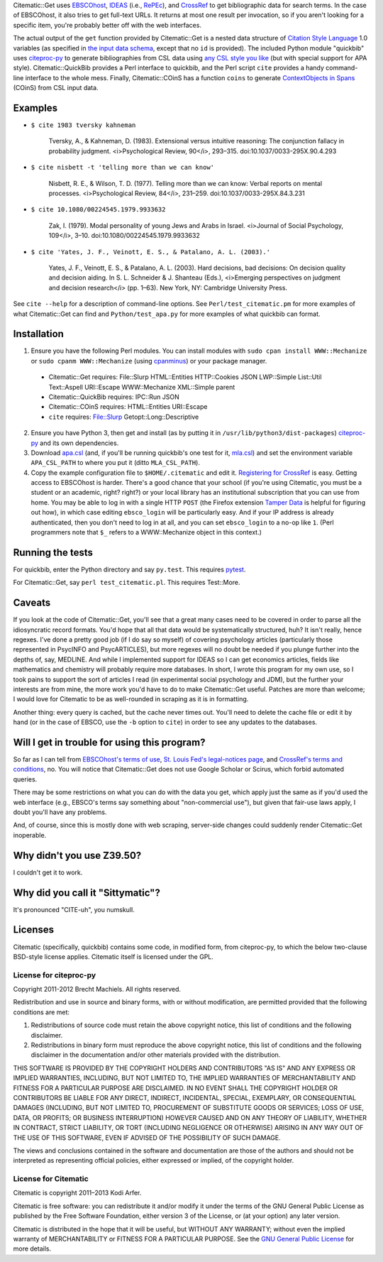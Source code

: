 Citematic::Get uses EBSCOhost_, IDEAS_ (i.e., RePEc_), and CrossRef_ to get bibliographic data for search terms. In the case of EBSCOhost, it also tries to get full-text URLs. It returns at most one result per invocation, so if you aren't looking for a specific item, you're probably better off with the web interfaces.

The actual output of the ``get`` function provided by Citematic::Get is a nested data structure of `Citation Style Language`_ 1.0 variables (as specified in `the input data schema`__, except that no ``id`` is provided). The included Python module "quickbib" uses citeproc-py_ to generate bibliographies from CSL data using `any CSL style you like`__ (but with special support for APA style). Citematic::QuickBib provides a Perl interface to quickbib, and the Perl script ``cite`` provides a handy command-line interface to the whole mess. Finally, Citematic::COinS has a function ``coins`` to generate `ContextObjects in Spans`_ (COinS) from CSL input data.

.. __: https://github.com/citation-style-language/schema/blob/master/csl-data.json
.. __: http://zotero.org/styles

Examples
============================================================
  
* ``$ cite 1983 tversky kahneman``

    Tversky, A., & Kahneman, D. (1983). Extensional versus intuitive reasoning: The conjunction fallacy in probability judgment. <i>Psychological Review, 90</i>, 293–315. doi:10.1037/0033-295X.90.4.293

* ``$ cite nisbett -t 'telling more than we can know'``

    Nisbett, R. E., & Wilson, T. D. (1977). Telling more than we can know: Verbal reports on mental processes. <i>Psychological Review, 84</i>, 231–259. doi:10.1037/0033-295X.84.3.231

* ``$ cite 10.1080/00224545.1979.9933632``

    Zak, I. (1979). Modal personality of young Jews and Arabs in Israel. <i>Journal of Social Psychology, 109</i>, 3–10. doi:10.1080/00224545.1979.9933632

* ``$ cite 'Yates, J. F., Veinott, E. S., & Patalano, A. L. (2003).'``

    Yates, J. F., Veinott, E. S., & Patalano, A. L. (2003). Hard decisions, bad decisions: On decision quality and decision aiding. In S. L. Schneider & J. Shanteau (Eds.), <i>Emerging perspectives on judgment and decision research</i> (pp. 1–63). New York, NY: Cambridge University Press.

See ``cite --help`` for a description of command-line options. See ``Perl/test_citematic.pm`` for more examples of what Citematic::Get can find and ``Python/test_apa.py`` for more examples of what quickbib can format.

Installation
============================================================

1. Ensure you have the following Perl modules. You can install modules with ``sudo cpan install WWW::Mechanize`` or ``sudo cpanm WWW::Mechanize`` (using cpanminus_) or your package manager.

  * Citematic::Get requires: File::Slurp HTML::Entities HTTP::Cookies JSON LWP::Simple List::Util Text::Aspell URI::Escape WWW::Mechanize XML::Simple parent
  * Citematic::QuickBib requires: IPC::Run JSON 
  * Citematic::COinS requires: HTML::Entities URI::Escape
  * ``cite`` requires: File::Slurp Getopt::Long::Descriptive

2. Ensure you have Python 3, then get and install (as by putting it in ``/usr/lib/python3/dist-packages``) citeproc-py_ and its own dependencies.

3. Download `apa.csl`_ (and, if you'll be running quickbib's one test for it, `mla.csl`_) and set the environment variable ``APA_CSL_PATH`` to where you put it (ditto ``MLA_CSL_PATH``).

4. Copy the example configuration file to ``$HOME/.citematic`` and edit it. `Registering for CrossRef`_ is easy. Getting access to EBSCOhost is harder. There's a good chance that your school (if you're using Citematic, you must be a student or an academic, right? right?) or your local library has an institutional subscription that you can use from home. You may be able to log in with a single HTTP ``POST`` (the Firefox extension `Tamper Data`_ is helpful for figuring out how), in which case editing ``ebsco_login`` will be particularly easy. And if your IP address is already authenticated, then you don't need to log in at all, and you can set ``ebsco_login`` to a no-op like ``1``. (Perl programmers note that ``$_`` refers to a WWW::Mechanize object in this context.)

Running the tests
============================================================

For quickbib, enter the Python directory and say ``py.test``. This requires `pytest`_.

For Citematic::Get, say ``perl test_citematic.pl``. This requires Test::More.

Caveats
============================================================

If you look at the code of Citematic::Get, you'll see that a great many cases need to be covered in order to parse all the idiosyncratic record formats. You'd hope that all that data would be systematically structured, huh? It isn't really, hence regexes. I've done a pretty good job (if I do say so myself) of covering psychology articles (particularly those represented in PsycINFO and PsycARTICLES), but more regexes will no doubt be needed if you plunge further into the depths of, say, MEDLINE. And while I implemented support for IDEAS so I can get economics articles, fields like mathematics and chemistry will probably require more databases. In short, I wrote this program for my own use, so I took pains to support the sort of articles I read (in experimental social psychology and JDM), but the further your interests are from mine, the more work you'd have to do to make Citematic::Get useful. Patches are more than welcome; I would love for Citematic to be as well-rounded in scraping as it is in formatting.

Another thing: every query is cached, but the cache never times out. You'll need to delete the cache file or edit it by hand (or in the case of EBSCO, use the ``-b`` option to ``cite``) in order to see any updates to the databases.

Will I get in trouble for using this program?
============================================================

So far as I can tell from `EBSCOhost's terms of use`_, `St. Louis Fed's legal-notices page`_, and `CrossRef's terms and conditions`_, no. You will notice that Citematic::Get does not use Google Scholar or Scirus, which forbid automated queries.

There may be some restrictions on what you can do with the data you get, which apply just the same as if you'd used the web interface (e.g., EBSCO's terms say something about "non-commercial use"), but given that fair-use laws apply, I doubt you'll have any problems.

And, of course, since this is mostly done with web scraping, server-side changes could suddenly render Citematic::Get inoperable.

Why didn't you use Z39.50?
============================================================

I couldn't get it to work.

Why did you call it "Sittymatic"?
============================================================

It's pronounced "CITE-uh", you numskull.

Licenses
============================================================

Citematic (specifically, quickbib) contains some code, in modified form, from citeproc-py, to which the below two-clause BSD-style license applies. Citematic itself is licensed under the GPL.

License for citeproc-py
----------------------------------------

Copyright 2011-2012 Brecht Machiels. All rights reserved.

Redistribution and use in source and binary forms, with or without modification, are permitted provided that the following conditions are met:

1. Redistributions of source code must retain the above copyright notice, this list of conditions and the following disclaimer.

2. Redistributions in binary form must reproduce the above copyright notice, this list of conditions and the following disclaimer in the documentation and/or other materials provided with the distribution.

THIS SOFTWARE IS PROVIDED BY THE COPYRIGHT HOLDERS AND CONTRIBUTORS "AS IS" AND ANY EXPRESS OR IMPLIED WARRANTIES, INCLUDING, BUT NOT LIMITED TO, THE IMPLIED WARRANTIES OF MERCHANTABILITY AND FITNESS FOR A PARTICULAR PURPOSE ARE DISCLAIMED. IN NO EVENT SHALL THE COPYRIGHT HOLDER OR CONTRIBUTORS BE LIABLE FOR ANY DIRECT, INDIRECT, INCIDENTAL, SPECIAL, EXEMPLARY, OR CONSEQUENTIAL DAMAGES (INCLUDING, BUT NOT LIMITED TO, PROCUREMENT OF SUBSTITUTE GOODS OR SERVICES; LOSS OF USE, DATA, OR PROFITS; OR BUSINESS INTERRUPTION) HOWEVER CAUSED AND ON ANY THEORY OF LIABILITY, WHETHER IN CONTRACT, STRICT LIABILITY, OR TORT (INCLUDING NEGLIGENCE OR OTHERWISE) ARISING IN ANY WAY OUT OF THE USE OF THIS SOFTWARE, EVEN IF ADVISED OF THE POSSIBILITY OF SUCH DAMAGE.

The views and conclusions contained in the software and documentation are those of the authors and should not be interpreted as representing official policies, either expressed or implied, of the copyright holder.

License for Citematic
----------------------------------------

Citematic is copyright 2011–2013 Kodi Arfer.

Citematic is free software: you can redistribute it and/or modify it under the terms of the GNU General Public License as published by the Free Software Foundation, either version 3 of the License, or (at your option) any later version.

Citematic is distributed in the hope that it will be useful, but WITHOUT ANY WARRANTY; without even the implied warranty of MERCHANTABILITY or FITNESS FOR A PARTICULAR PURPOSE. See the `GNU General Public License`_ for more details.

.. _EBSCOhost: http://ebscohost.com/
.. _IDEAS: http://ideas.repec.org/
.. _RePEc: http://repec.org
.. _`Citation Style Language`: http://citationstyles.org/downloads/specification.html
.. _`ContextObjects in Spans`: http://ocoins.info/
.. _`apa.csl`: https://github.com/citation-style-language/styles/blob/master/apa.csl
.. _`mla.csl`: https://github.com/citation-style-language/styles/blob/master/mla.csl
.. _CrossRef: http://crossref.org/
.. _`registering for CrossRef`: http://www.crossref.org/requestaccount/
.. _`pytest`: http://pytest.org/
.. _`EBSCOhost's terms of use`: http://support.epnet.com/ehost/terms.html
.. _`St. Louis Fed's legal-notices page`: http://research.stlouisfed.org/legal.html
.. _`CrossRef's terms and conditions`: http://www.crossref.org/requestaccount/termsandconditions.html
.. _cpanminus: https://github.com/miyagawa/cpanminus
.. _`Tamper Data`: https://addons.mozilla.org/en-US/firefox/addon/tamper-data/
.. _citeproc-py: https://github.com/brechtm/citeproc-py
.. _`GNU General Public License`: http://www.gnu.org/licenses/
